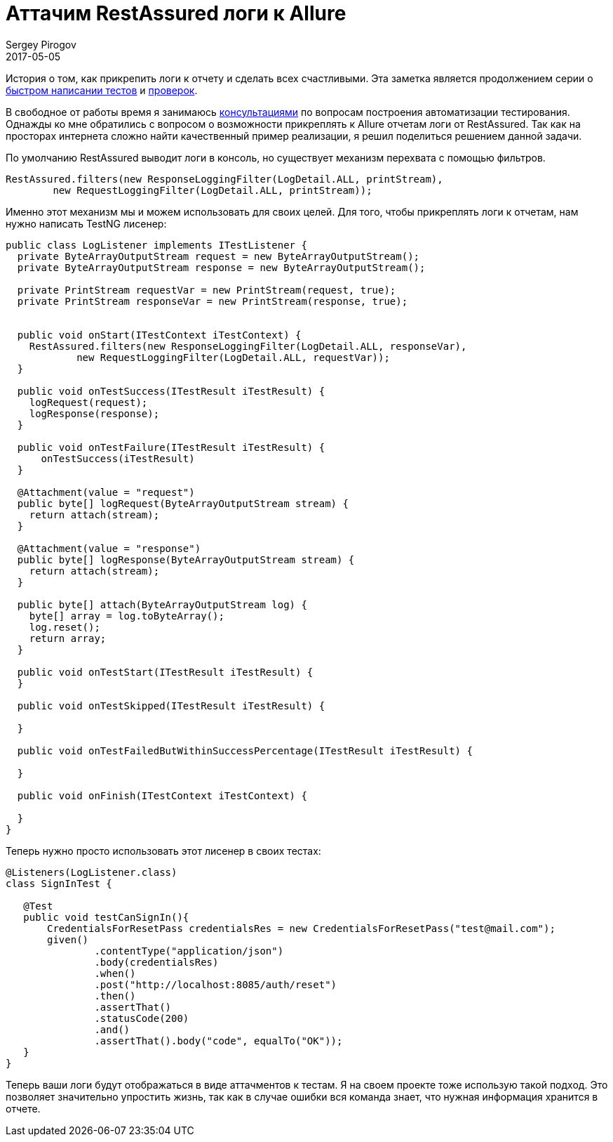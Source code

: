 = Аттачим RestAssured логи к Allure
Sergey Pirogov
2017-05-05
:jbake-type: post
:jbake-tags: Java, Тестовый фреймворк
:jbake-summary: О том, как прикрепить логи к отчету
:jbake-status: published

История о том, как прикрепить логи к отчету и сделать всех счастливыми. Эта заметка является
продолжением серии о http://automation-remarks.com/2017/code-generation/index.html[быстром написании тестов]
и http://automation-remarks.com/2017/assert-generation/index.html[проверок].

В свободное от работы время я занимаюсь http://automation-remarks.com/course/[консультациями] по вопросам
построения автоматизации тестирования. Однажды ко мне обратились с вопросом о возможности
прикреплять к Allure отчетам логи от RestAssured. Так как на просторах интернета сложно
найти качественный пример реализации, я решил поделиться решением данной задачи.

По умолчанию RestAssured выводит логи в консоль, но существует механизм перехвата с помощью фильтров.

[source, java]
```
RestAssured.filters(new ResponseLoggingFilter(LogDetail.ALL, printStream),
        new RequestLoggingFilter(LogDetail.ALL, printStream));
```

Именно этот механизм мы и можем использовать для своих целей.
Для того, чтобы прикреплять логи к отчетам, нам нужно написать TestNG лисенер:

```
public class LogListener implements ITestListener {
  private ByteArrayOutputStream request = new ByteArrayOutputStream();
  private ByteArrayOutputStream response = new ByteArrayOutputStream();

  private PrintStream requestVar = new PrintStream(request, true);
  private PrintStream responseVar = new PrintStream(response, true);


  public void onStart(ITestContext iTestContext) {
    RestAssured.filters(new ResponseLoggingFilter(LogDetail.ALL, responseVar),
            new RequestLoggingFilter(LogDetail.ALL, requestVar));
  }

  public void onTestSuccess(ITestResult iTestResult) {
    logRequest(request);
    logResponse(response);
  }

  public void onTestFailure(ITestResult iTestResult) {
      onTestSuccess(iTestResult)
  }

  @Attachment(value = "request")
  public byte[] logRequest(ByteArrayOutputStream stream) {
    return attach(stream);
  }

  @Attachment(value = "response")
  public byte[] logResponse(ByteArrayOutputStream stream) {
    return attach(stream);
  }

  public byte[] attach(ByteArrayOutputStream log) {
    byte[] array = log.toByteArray();
    log.reset();
    return array;
  }

  public void onTestStart(ITestResult iTestResult) {
  }

  public void onTestSkipped(ITestResult iTestResult) {

  }

  public void onTestFailedButWithinSuccessPercentage(ITestResult iTestResult) {

  }

  public void onFinish(ITestContext iTestContext) {

  }
}
```

Теперь нужно просто использовать этот лисенер в своих тестах:

```
@Listeners(LogListener.class)
class SignInTest {

   @Test
   public void testCanSignIn(){
       CredentialsForResetPass credentialsRes = new CredentialsForResetPass("test@mail.com");
       given()
               .contentType("application/json")
               .body(credentialsRes)
               .when()
               .post("http://localhost:8085/auth/reset")
               .then()
               .assertThat()
               .statusCode(200)
               .and()
               .assertThat().body("code", equalTo("OK"));
   }
}
```

Теперь ваши логи будут отображаться в виде аттачментов к тестам. Я на своем проекте
тоже использую такой подход. Это позволяет значительно упростить жизнь, так как в случае
ошибки вся команда знает, что нужная информация хранится в отчете.



